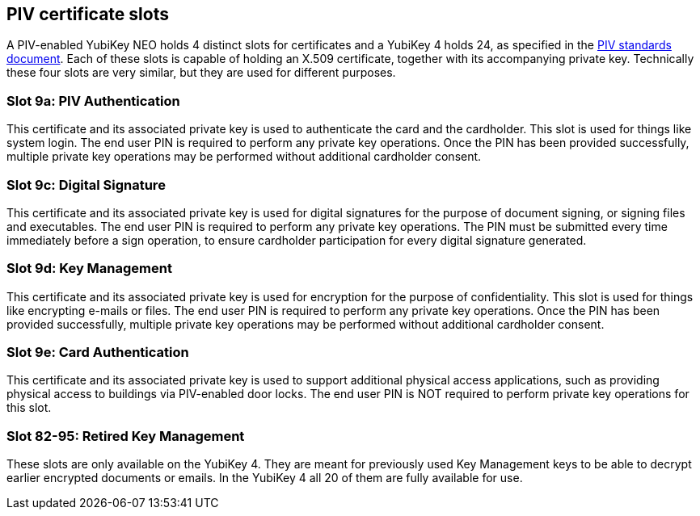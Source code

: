 == PIV certificate slots
A PIV-enabled YubiKey NEO holds 4 distinct slots for certificates and a
YubiKey 4 holds 24, as specified in the
link:http://csrc.nist.gov/groups/SNS/piv/standards.html[PIV standards
document]. Each of these slots is capable of holding an X.509 certificate,
together with its accompanying private key. Technically these four slots are
very similar, but they are used for different purposes.

=== Slot 9a: PIV Authentication
This certificate and its associated private key is used to authenticate the
card and the cardholder. This slot is used for things like system login. The
end user PIN is required to perform any private key operations. Once the PIN
has been provided successfully, multiple private key operations may be
performed without additional cardholder consent.

=== Slot 9c: Digital Signature
This certificate and its associated private key is used for digital signatures
for the purpose of document signing, or signing files and executables. The end
user PIN is required to perform any private key operations. The PIN must be
submitted every time immediately before a sign operation, to ensure cardholder
participation for every digital signature generated.

=== Slot 9d: Key Management
This certificate and its associated private key is used for encryption for the
purpose of confidentiality. This slot is used for things like encrypting
e-mails or files. The end user PIN is required to perform any private key
operations. Once the PIN has been provided successfully, multiple private key
operations may be performed without additional cardholder consent.

=== Slot 9e: Card Authentication
This certificate and its associated private key is used to support additional
physical access applications, such as providing physical access to buildings
via PIV-enabled door locks. The end user PIN is NOT required to perform private
key operations for this slot.

=== Slot 82-95: Retired Key Management
These slots are only available on the YubiKey 4. They are meant for previously
used Key Management keys to be able to decrypt earlier encrypted documents or
emails. In the YubiKey 4 all 20 of them are fully available for use.

